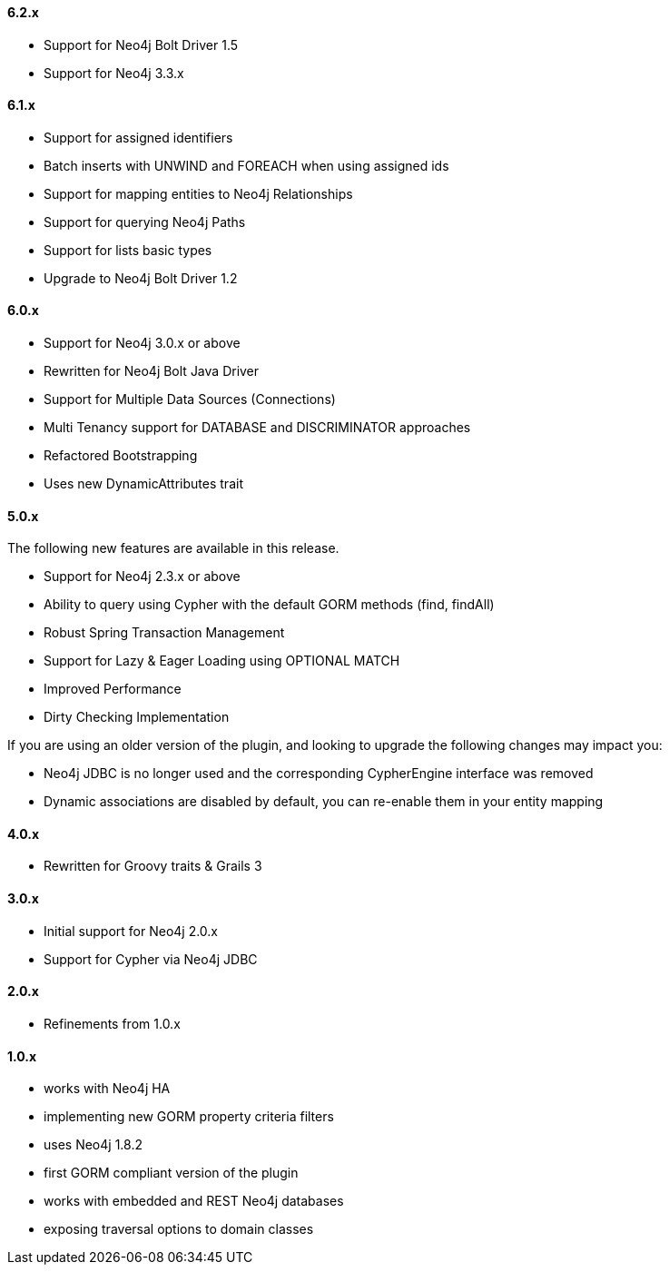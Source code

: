 ==== 6.2.x

* Support for Neo4j Bolt Driver 1.5
* Support for Neo4j 3.3.x

==== 6.1.x

* Support for assigned identifiers
* Batch inserts with UNWIND and FOREACH when using assigned ids
* Support for mapping entities to Neo4j Relationships
* Support for querying Neo4j Paths
* Support for lists basic types
* Upgrade to Neo4j Bolt Driver 1.2

==== 6.0.x

* Support for Neo4j 3.0.x or above
* Rewritten for Neo4j Bolt Java Driver
* Support for Multiple Data Sources (Connections)
* Multi Tenancy support for DATABASE and DISCRIMINATOR approaches
* Refactored Bootstrapping
* Uses new DynamicAttributes trait

==== 5.0.x

The following new features are available in this release.

* Support for Neo4j 2.3.x or above
* Ability to query using Cypher with the default GORM methods (find, findAll)
* Robust Spring Transaction Management
* Support for Lazy & Eager Loading using OPTIONAL MATCH
* Improved Performance
* Dirty Checking Implementation

If you are using an older version of the plugin, and looking to upgrade the following changes may impact you:

* Neo4j JDBC is no longer used and the corresponding CypherEngine interface was removed
* Dynamic associations are disabled by default, you can re-enable them in your entity mapping

==== 4.0.x

* Rewritten for Groovy traits & Grails 3

==== 3.0.x

* Initial support for Neo4j 2.0.x
* Support for Cypher via Neo4j JDBC

==== 2.0.x

* Refinements from 1.0.x

==== 1.0.x

* works with Neo4j HA
* implementing new GORM property criteria filters
* uses Neo4j 1.8.2
* first GORM compliant version of the plugin
* works with embedded and REST Neo4j databases
* exposing traversal options to domain classes

